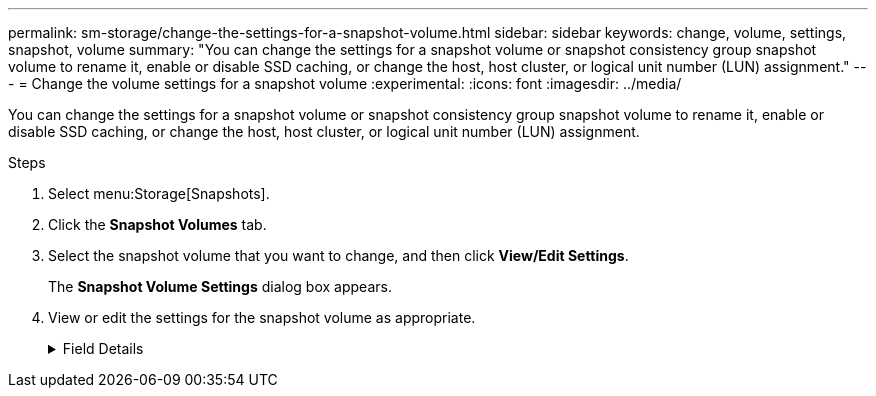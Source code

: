 ---
permalink: sm-storage/change-the-settings-for-a-snapshot-volume.html
sidebar: sidebar
keywords: change, volume, settings, snapshot, volume
summary: "You can change the settings for a snapshot volume or snapshot consistency group snapshot volume to rename it, enable or disable SSD caching, or change the host, host cluster, or logical unit number (LUN) assignment."
---
= Change the volume settings for a snapshot volume
:experimental:
:icons: font
:imagesdir: ../media/

[.lead]
You can change the settings for a snapshot volume or snapshot consistency group snapshot volume to rename it, enable or disable SSD caching, or change the host, host cluster, or logical unit number (LUN) assignment.

.Steps

. Select menu:Storage[Snapshots].
. Click the *Snapshot Volumes* tab.
. Select the snapshot volume that you want to change, and then click *View/Edit Settings*.
+
The *Snapshot Volume Settings* dialog box appears.

. View or edit the settings for the snapshot volume as appropriate.
+
.Field Details
[%collapsible]
====

[cols="1a,1a" options="header"]
|===
| Setting| Description
2+a|
*Snapshot volume*
a|
Name
a|
You can change the name for the snapshot volume.
a|
Assigned to
a|
You can change the host or host cluster assignment for the snapshot volume.
a|
LUN
a|
You can change the LUN assignment for the snapshot volume.
a|
SSD Cache
a|
You can enable/disable read-only caching on solid state disks (SSDs).
2+a|
*Associated objects*
a|
Snapshot image
a|
You can view the snapshot images associated with the snapshot volume. A snapshot image is a logical copy of volume data, captured at a particular point-in-time. Like a restore point, snapshot images allow you to roll back to a known good data set. Although the host can access the snapshot image, it cannot directly read or write to it.
a|
Base volume
a|
You can view the base volume associated with the snapshot volume. A base volume is the source from which a snapshot image is created. It can be a thick or thin volume and is typically assigned to a host. The base volume can reside in either a volume group or disk pool.
a|
Snapshot group
a|
You can view the snapshot group associated with the snapshot volume. A snapshot group is a collection of snapshot images from a single base volume.
|===
====
